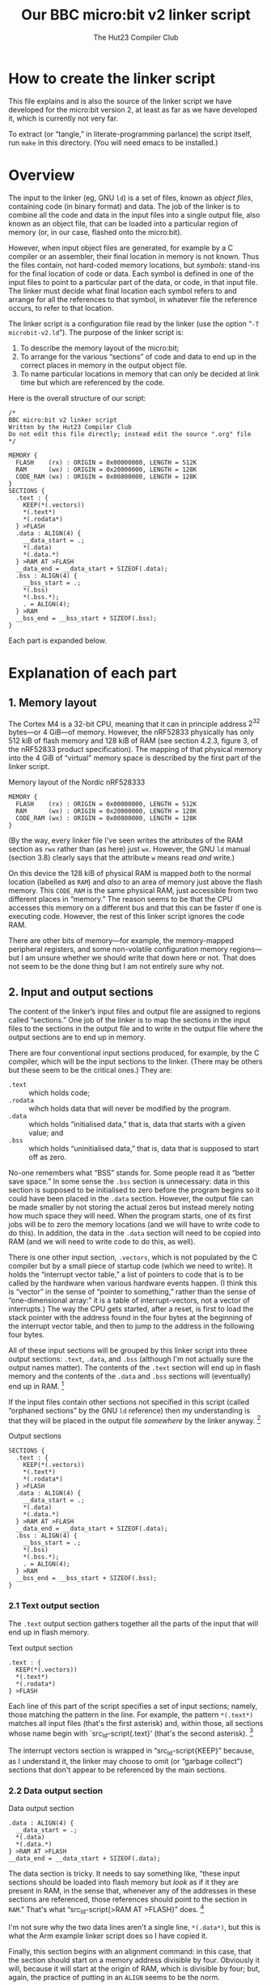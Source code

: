 # Created 2024-09-01 Sun 21:56
#+options: toc:nil num:nil
#+title: Our BBC micro:bit v2 linker script
#+author: The Hut23 Compiler Club

* How to create the linker script

This file explains and is also the source of the linker script we have
developed for the micro:bit version 2, at least as far as we have
developed it, which is currently not very far.

To extract (or “tangle,” in literate-programming parlance) the script
itself, run ~make~ in this directory. (You will need emacs to be
installed.)


* Overview

The input to the linker (eg, GNU ~ld~) is a set of files, known as
/object files/, containing code (in binary format) and data. The job
of the linker is to combine all the code and data in the input files
into a single output file, also known as an object file, that can be
loaded into a particular region of memory (or, in our case, flashed
onto the micro:bit).

However, when input object files are generated, for example by a C
compiler or an assembler, their final location in memory is not
known. Thus the files contain, not hard-coded memory locations, but
/symbols/: stand-ins for the final location of code or data. Each
symbol is defined in one of the input files to point to a particular
part of the data, or code, in that input file. The linker must decide
what final location each symbol refers to and arrange for all the
references to that symbol, in whatever file the reference occurs, to
refer to that location.

The linker script is a configuration file read by the linker (use the
option “​~-T microbit-v2.ld~​”). The purpose of the linker script is:

1. To describe the memory layout of the micro:bit;
2. To arrange for the various “sections” of code and data to end up in
   the correct places in memory in the output object file.
3. To name particular locations in memory that can only be decided at
   link time but which are referenced by the code.

Here is the overall structure of our script:

#+name: Linker Script
#+begin_src ld
  /* 
  BBC micro:bit v2 linker script
  Written by the Hut23 Compiler Club
  Do not edit this file directly; instead edit the source ".org" file 
  ,*/

  MEMORY {
    FLASH    (rx) : ORIGIN = 0x00000000, LENGTH = 512K  
    RAM      (wx) : ORIGIN = 0x20000000, LENGTH = 128K
    CODE_RAM (wx) : ORIGIN = 0x00800000, LENGTH = 128K 
  }
  SECTIONS {
    .text : {
      KEEP(*(.vectors))
      ,*(.text*)
      ,*(.rodata*)
    } >FLASH
    .data : ALIGN(4) {
      __data_start = .;
      ,*(.data)
      ,*(.data.*)
    } >RAM AT >FLASH
    __data_end = __data_start + SIZEOF(.data);  
    .bss : ALIGN(4) {
      __bss_start = .;
      ,*(.bss)
      ,*(.bss.*);
      . = ALIGN(4);
    } >RAM
    __bss_end = __bss_start + SIZEOF(.bss);
  }
#+end_src

Each part is expanded below.


* Explanation of each part

** 1. Memory layout

The Cortex M4 is a 32-bit CPU, meaning that it can in principle
address \(2^{32}\) bytes---or 4 GiB---of memory. However, the nRF52833
physically has only 512 kiB of flash memory and 128 kiB of RAM (see
section 4.2.3, figure 3, of the nRF52833 product specification). The
mapping of that physical memory into the 4 GiB of “virtual” memory
space is described by the first part of the linker script.

#+name: 1. Memory layout
#+caption: Memory layout of the Nordic nRF528333
#+begin_src ld
  MEMORY {
    FLASH    (rx) : ORIGIN = 0x00000000, LENGTH = 512K  
    RAM      (wx) : ORIGIN = 0x20000000, LENGTH = 128K
    CODE_RAM (wx) : ORIGIN = 0x00800000, LENGTH = 128K 
  }
#+end_src

(By the way, every linker file I've seen writes the attributes of the
RAM section as ~rwx~ rather than (as here) just ~wx~. However, the GNU
~ld~ manual (section 3.8) clearly says that the attribute ~w~ means
read /and/ write.)

On this device the 128 kiB of physical RAM is mapped /both/ to the
normal location (labelled as ~RAM~) and /also/ to an area of memory
just above the flash memory. This ~CODE_RAM~ is the same physical RAM,
just accessible from two different places in “memory.” The reason
seems to be that the CPU accesses this memory on a different bus and
that this can be faster if one is executing code. However, the rest of
this linker script ignores the code RAM.

There are other bits of memory---for example, the memory-mapped
peripheral registers, and some non-volatile configuration memory
regions---but I am unsure whether we should write that down here or
not. That does not seem to be the done thing but I am not entirely
sure why not.

** 2. Input and output sections

The content of the linker’s input files and output file are assigned
to regions called “sections.” One job of the linker is to map the
sections in the input files to the sections in the output file and to
write in the output file where the output sections are to end up in
memory.

There are four conventional input sections produced, for example, by
the C compiler, which will be the input sections to the linker. (There
may be others but these seem to be the critical ones.) They are:

- ~.text~ :: which holds code;
- ~.rodata~ :: wihch holds data that will never be modified by the
     program.
- ~.data~ :: which holds “initialised data,” that is, data that starts
     with a given value; and
- ~.bss~ :: which holds “uninitialised data,” that is, data that is
     supposed to start off as zero.

No-one remembers what “BSS” stands for. Some people read it as “better
save space.” In some sense the ~.bss~ section is unnecessary: data in
this section is supposed to be initialised to zero before the program
begins so it could have been placed in the ~.data~ section. However,
the output file can be made smaller by not storing the actual zeros
but instead merely noting how much space they will need. When the
program starts, one of its first jobs will be to zero the memory
locations (and we will have to write code to do this). In addition,
the data in the ~.data~ section will need to be copied into RAM
(and we will need to write code to do this, as well).

There is one other input section, ~.vectors~, which is not populated
by the C compiler but by a small piece of startup code (which we need
to write). It holds the “interrupt vector table,” a list of pointers
to code that is to be called by the hardware when various hardware
events happen. (I think this is “vector” in the sense of “pointer to
something,” rather than the sense of “one-dimensional array:” it is a
table of interrupt-vectors, not a vector of interrupts.) The way the
CPU gets started, after a reset, is first to load the stack pointer
with the address found in the four bytes at the beginning of the
interrupt vector table, and then to jump to the address in the
following four bytes.

All of these input sections will be grouped by this linker script into
three output sections: ~.text~, ~.data~, and ~.bss~ (although I'm not
actually sure the output names matter). The contents of the ~.text~
section will end up in flash memory and the contents of the ~.data~
and ~.bss~ sections will (eventually) end up in RAM. [fn:1]

If the input files contain other sections not specified in this script
(called “orphaned sections” by the GNU ~ld~ reference) then my
understanding is that they will be placed in the output file
/somewhere/ by the linker anyway. [fn:3]

#+name: 2. Input and output sections
#+caption: Output sections
#+begin_src ld
  SECTIONS {
    .text : {
      KEEP(*(.vectors))
      ,*(.text*)
      ,*(.rodata*)
    } >FLASH
    .data : ALIGN(4) {
      __data_start = .;
      ,*(.data)
      ,*(.data.*)
    } >RAM AT >FLASH
    __data_end = __data_start + SIZEOF(.data);  
    .bss : ALIGN(4) {
      __bss_start = .;
      ,*(.bss)
      ,*(.bss.*);
      . = ALIGN(4);
    } >RAM
    __bss_end = __bss_start + SIZEOF(.bss);
  }
#+end_src

[fn:1] The example linker script provided by Nordic Semiconductor
breaks out more of the input sections into their own output
sections. I don't know why one chooses one approach over another.

[fn:3] We should probably run ~ld~ with ~--orphan-handling=warn~.

*** 2.1 Text output section

The ~.text~ output section gathers together all the parts of the input
that will end up in flash memory.

#+name: 2.1 text output section
#+caption: Text output section
#+begin_src ld
  .text : {
    KEEP(*(.vectors))
    ,*(.text*)
    ,*(.rodata*)
  } >FLASH
#+end_src

Each line of this part of the script specifies a set of input
sections; namely, those matching the pattern in the line. For example,
the pattern src_ld-script{*(.text*)} matches all input files (that's
the first asterisk) and, within those, all sections whose name begin
with `src_ld-script{.text}' (that's the second asterisk). [fn:2]

The interrupt vectors section is wrapped in “src_ld-script{KEEP}”
because, as I understand it, the linker may choose to omit (or
“garbage collect”) sections that don't appear to be referenced by the
main sections.

[fn:2] GCC emits multiple text sections when the option
~-ffunction-sections~ is used.

*** 2.2 Data output section

#+name: 2.2 data output section
#+caption: Data output section
#+begin_src ld
  .data : ALIGN(4) {
    __data_start = .;
    ,*(.data)
    ,*(.data.*)
  } >RAM AT >FLASH
  __data_end = __data_start + SIZEOF(.data);  
#+end_src

The data section is tricky. It needs to say something like, “these
input sections should be loaded into flash memory but /look/ as if it
they are present in RAM, in the sense that, whenever any of the
addresses in these sections are referenced, those references should
point to the section in ~RAM~.” That's what “src_ld-script{>RAM AT >FLASH}” does. [fn:4]

I'm not sure why the two data lines aren't a single line,
src_ld-script{*(.data*)}, but this is what the Arm example linker
script does so I have copied it.

Finally, this section begins with an alignment command: in this case,
that the section should start on a memory address divisible by
four. Obviously it will, because it will start at the origin of RAM,
which is divisible by four; but, again, the practice of putting in an
src_ld-script{ALIGN} seems to be the norm. 

[fn:4] The terminology is as follows. The address of this section at run-time
is called the “virtual memory address” [VMA], whereas the address at
which the section is loaded into memory is called the “load memory
address” [LMA].

*** 2.3 BSS output section

#+name: 2.3 bss output section
#+caption: BSS output section
#+begin_src ld
  .bss : ALIGN(4) {
    __bss_start = .;
    ,*(.bss)
    ,*(.bss.*);
    . = ALIGN(4);
  } >RAM
  __bss_end = __bss_start + SIZEOF(.bss);
#+end_src

The src_ld-script{bss} output section merely reserves space (in RAM)
for the uninitialised data section. (Which I feel is something of a
misnomer, since it /will/ be initialised, just to zero.)

** 3. Entry point


* What is missing?

1. Exported symboles.


* Sources

- I have taken the memory layout from the nRF52833 product
  specification.

- I have referred to both the Arm and Nordic Semiconductor example
  linker scripts (and startup files).

- The [[https://sourceware.org/binutils/docs/ld/index.html][GNU ~ld~ manual]] explains the meanings of the various parts of
  the linker script.
